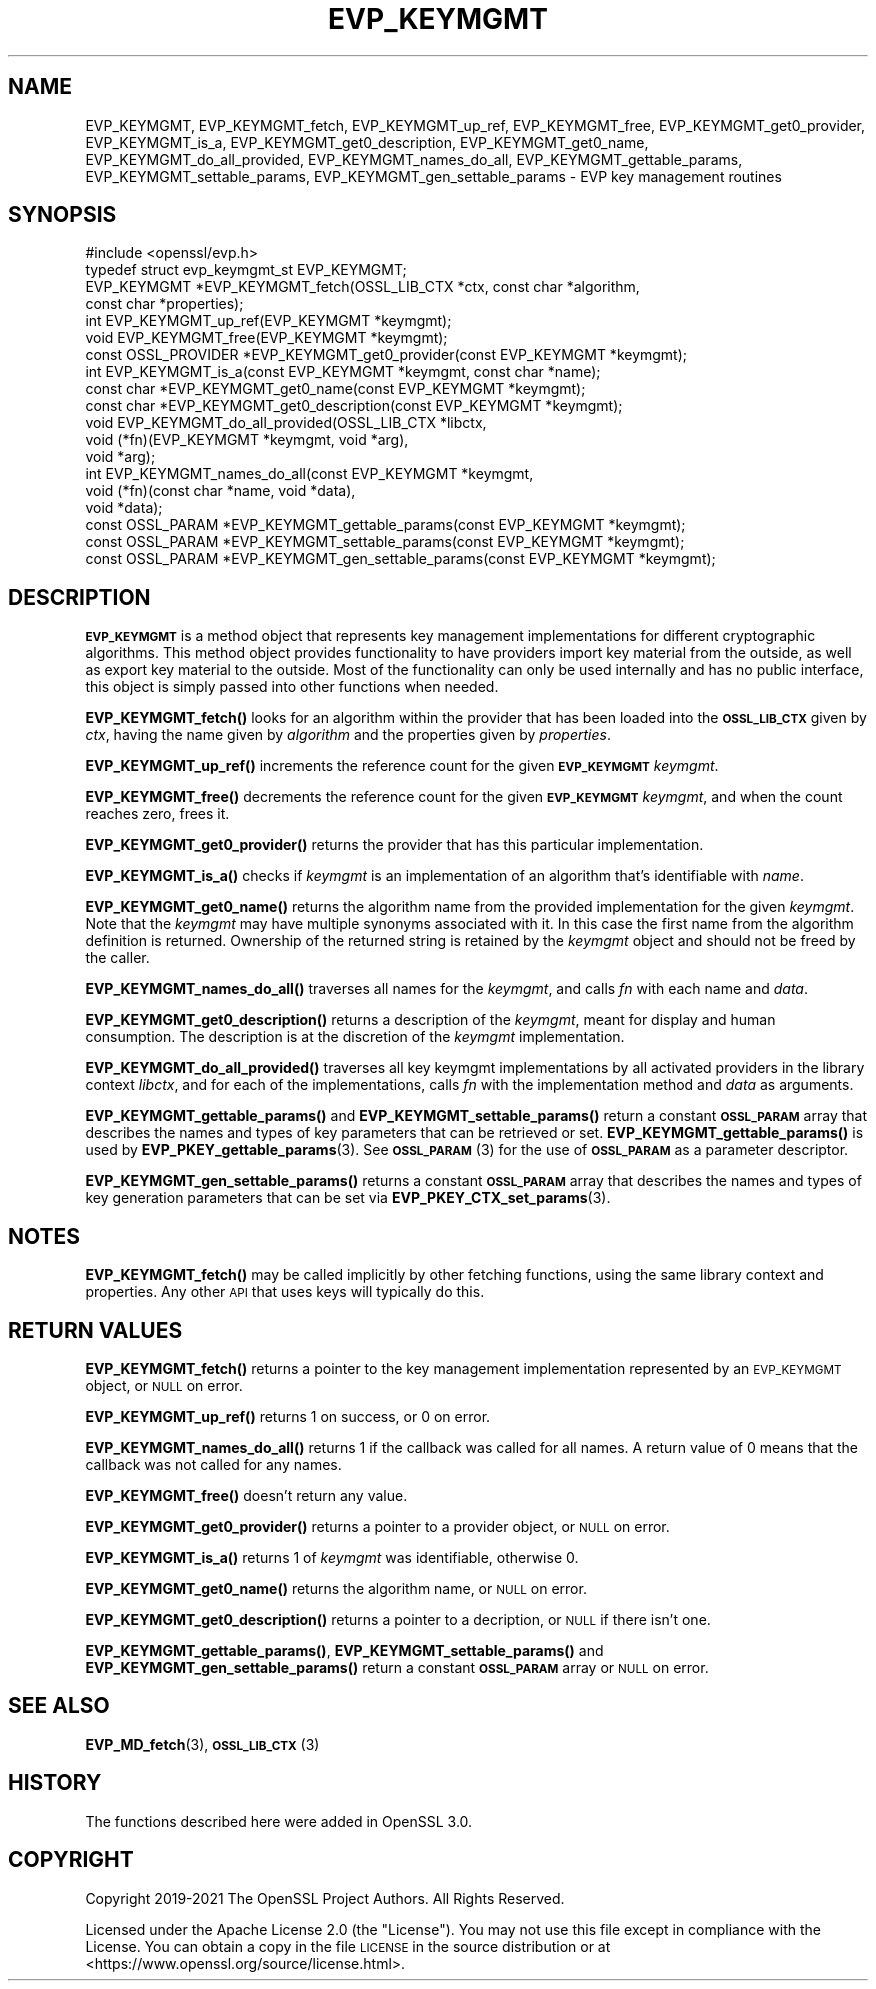 .\" Automatically generated by Pod::Man 4.14 (Pod::Simple 3.43)
.\"
.\" Standard preamble:
.\" ========================================================================
.de Sp \" Vertical space (when we can't use .PP)
.if t .sp .5v
.if n .sp
..
.de Vb \" Begin verbatim text
.ft CW
.nf
.ne \\$1
..
.de Ve \" End verbatim text
.ft R
.fi
..
.\" Set up some character translations and predefined strings.  \*(-- will
.\" give an unbreakable dash, \*(PI will give pi, \*(L" will give a left
.\" double quote, and \*(R" will give a right double quote.  \*(C+ will
.\" give a nicer C++.  Capital omega is used to do unbreakable dashes and
.\" therefore won't be available.  \*(C` and \*(C' expand to `' in nroff,
.\" nothing in troff, for use with C<>.
.tr \(*W-
.ds C+ C\v'-.1v'\h'-1p'\s-2+\h'-1p'+\s0\v'.1v'\h'-1p'
.ie n \{\
.    ds -- \(*W-
.    ds PI pi
.    if (\n(.H=4u)&(1m=24u) .ds -- \(*W\h'-12u'\(*W\h'-12u'-\" diablo 10 pitch
.    if (\n(.H=4u)&(1m=20u) .ds -- \(*W\h'-12u'\(*W\h'-8u'-\"  diablo 12 pitch
.    ds L" ""
.    ds R" ""
.    ds C` ""
.    ds C' ""
'br\}
.el\{\
.    ds -- \|\(em\|
.    ds PI \(*p
.    ds L" ``
.    ds R" ''
.    ds C`
.    ds C'
'br\}
.\"
.\" Escape single quotes in literal strings from groff's Unicode transform.
.ie \n(.g .ds Aq \(aq
.el       .ds Aq '
.\"
.\" If the F register is >0, we'll generate index entries on stderr for
.\" titles (.TH), headers (.SH), subsections (.SS), items (.Ip), and index
.\" entries marked with X<> in POD.  Of course, you'll have to process the
.\" output yourself in some meaningful fashion.
.\"
.\" Avoid warning from groff about undefined register 'F'.
.de IX
..
.nr rF 0
.if \n(.g .if rF .nr rF 1
.if (\n(rF:(\n(.g==0)) \{\
.    if \nF \{\
.        de IX
.        tm Index:\\$1\t\\n%\t"\\$2"
..
.        if !\nF==2 \{\
.            nr % 0
.            nr F 2
.        \}
.    \}
.\}
.rr rF
.\"
.\" Accent mark definitions (@(#)ms.acc 1.5 88/02/08 SMI; from UCB 4.2).
.\" Fear.  Run.  Save yourself.  No user-serviceable parts.
.    \" fudge factors for nroff and troff
.if n \{\
.    ds #H 0
.    ds #V .8m
.    ds #F .3m
.    ds #[ \f1
.    ds #] \fP
.\}
.if t \{\
.    ds #H ((1u-(\\\\n(.fu%2u))*.13m)
.    ds #V .6m
.    ds #F 0
.    ds #[ \&
.    ds #] \&
.\}
.    \" simple accents for nroff and troff
.if n \{\
.    ds ' \&
.    ds ` \&
.    ds ^ \&
.    ds , \&
.    ds ~ ~
.    ds /
.\}
.if t \{\
.    ds ' \\k:\h'-(\\n(.wu*8/10-\*(#H)'\'\h"|\\n:u"
.    ds ` \\k:\h'-(\\n(.wu*8/10-\*(#H)'\`\h'|\\n:u'
.    ds ^ \\k:\h'-(\\n(.wu*10/11-\*(#H)'^\h'|\\n:u'
.    ds , \\k:\h'-(\\n(.wu*8/10)',\h'|\\n:u'
.    ds ~ \\k:\h'-(\\n(.wu-\*(#H-.1m)'~\h'|\\n:u'
.    ds / \\k:\h'-(\\n(.wu*8/10-\*(#H)'\z\(sl\h'|\\n:u'
.\}
.    \" troff and (daisy-wheel) nroff accents
.ds : \\k:\h'-(\\n(.wu*8/10-\*(#H+.1m+\*(#F)'\v'-\*(#V'\z.\h'.2m+\*(#F'.\h'|\\n:u'\v'\*(#V'
.ds 8 \h'\*(#H'\(*b\h'-\*(#H'
.ds o \\k:\h'-(\\n(.wu+\w'\(de'u-\*(#H)/2u'\v'-.3n'\*(#[\z\(de\v'.3n'\h'|\\n:u'\*(#]
.ds d- \h'\*(#H'\(pd\h'-\w'~'u'\v'-.25m'\f2\(hy\fP\v'.25m'\h'-\*(#H'
.ds D- D\\k:\h'-\w'D'u'\v'-.11m'\z\(hy\v'.11m'\h'|\\n:u'
.ds th \*(#[\v'.3m'\s+1I\s-1\v'-.3m'\h'-(\w'I'u*2/3)'\s-1o\s+1\*(#]
.ds Th \*(#[\s+2I\s-2\h'-\w'I'u*3/5'\v'-.3m'o\v'.3m'\*(#]
.ds ae a\h'-(\w'a'u*4/10)'e
.ds Ae A\h'-(\w'A'u*4/10)'E
.    \" corrections for vroff
.if v .ds ~ \\k:\h'-(\\n(.wu*9/10-\*(#H)'\s-2\u~\d\s+2\h'|\\n:u'
.if v .ds ^ \\k:\h'-(\\n(.wu*10/11-\*(#H)'\v'-.4m'^\v'.4m'\h'|\\n:u'
.    \" for low resolution devices (crt and lpr)
.if \n(.H>23 .if \n(.V>19 \
\{\
.    ds : e
.    ds 8 ss
.    ds o a
.    ds d- d\h'-1'\(ga
.    ds D- D\h'-1'\(hy
.    ds th \o'bp'
.    ds Th \o'LP'
.    ds ae ae
.    ds Ae AE
.\}
.rm #[ #] #H #V #F C
.\" ========================================================================
.\"
.IX Title "EVP_KEYMGMT 3ssl"
.TH EVP_KEYMGMT 3ssl "2022-07-05" "3.0.5" "OpenSSL"
.\" For nroff, turn off justification.  Always turn off hyphenation; it makes
.\" way too many mistakes in technical documents.
.if n .ad l
.nh
.SH "NAME"
EVP_KEYMGMT,
EVP_KEYMGMT_fetch,
EVP_KEYMGMT_up_ref,
EVP_KEYMGMT_free,
EVP_KEYMGMT_get0_provider,
EVP_KEYMGMT_is_a,
EVP_KEYMGMT_get0_description,
EVP_KEYMGMT_get0_name,
EVP_KEYMGMT_do_all_provided,
EVP_KEYMGMT_names_do_all,
EVP_KEYMGMT_gettable_params,
EVP_KEYMGMT_settable_params,
EVP_KEYMGMT_gen_settable_params
\&\- EVP key management routines
.SH "SYNOPSIS"
.IX Header "SYNOPSIS"
.Vb 1
\& #include <openssl/evp.h>
\&
\& typedef struct evp_keymgmt_st EVP_KEYMGMT;
\&
\& EVP_KEYMGMT *EVP_KEYMGMT_fetch(OSSL_LIB_CTX *ctx, const char *algorithm,
\&                                const char *properties);
\& int EVP_KEYMGMT_up_ref(EVP_KEYMGMT *keymgmt);
\& void EVP_KEYMGMT_free(EVP_KEYMGMT *keymgmt);
\& const OSSL_PROVIDER *EVP_KEYMGMT_get0_provider(const EVP_KEYMGMT *keymgmt);
\& int EVP_KEYMGMT_is_a(const EVP_KEYMGMT *keymgmt, const char *name);
\& const char *EVP_KEYMGMT_get0_name(const EVP_KEYMGMT *keymgmt);
\& const char *EVP_KEYMGMT_get0_description(const EVP_KEYMGMT *keymgmt);
\&
\& void EVP_KEYMGMT_do_all_provided(OSSL_LIB_CTX *libctx,
\&                                  void (*fn)(EVP_KEYMGMT *keymgmt, void *arg),
\&                                  void *arg);
\& int EVP_KEYMGMT_names_do_all(const EVP_KEYMGMT *keymgmt,
\&                              void (*fn)(const char *name, void *data),
\&                              void *data);
\& const OSSL_PARAM *EVP_KEYMGMT_gettable_params(const EVP_KEYMGMT *keymgmt);
\& const OSSL_PARAM *EVP_KEYMGMT_settable_params(const EVP_KEYMGMT *keymgmt);
\& const OSSL_PARAM *EVP_KEYMGMT_gen_settable_params(const EVP_KEYMGMT *keymgmt);
.Ve
.SH "DESCRIPTION"
.IX Header "DESCRIPTION"
\&\fB\s-1EVP_KEYMGMT\s0\fR is a method object that represents key management
implementations for different cryptographic algorithms.
This method object provides functionality to have providers import key
material from the outside, as well as export key material to the
outside.
Most of the functionality can only be used internally and has no
public interface, this object is simply passed into other functions
when needed.
.PP
\&\fBEVP_KEYMGMT_fetch()\fR looks for an algorithm within the provider that
has been loaded into the \fB\s-1OSSL_LIB_CTX\s0\fR given by \fIctx\fR, having the
name given by \fIalgorithm\fR and the properties given by \fIproperties\fR.
.PP
\&\fBEVP_KEYMGMT_up_ref()\fR increments the reference count for the given
\&\fB\s-1EVP_KEYMGMT\s0\fR \fIkeymgmt\fR.
.PP
\&\fBEVP_KEYMGMT_free()\fR decrements the reference count for the given
\&\fB\s-1EVP_KEYMGMT\s0\fR \fIkeymgmt\fR, and when the count reaches zero, frees it.
.PP
\&\fBEVP_KEYMGMT_get0_provider()\fR returns the provider that has this particular
implementation.
.PP
\&\fBEVP_KEYMGMT_is_a()\fR checks if \fIkeymgmt\fR is an implementation of an
algorithm that's identifiable with \fIname\fR.
.PP
\&\fBEVP_KEYMGMT_get0_name()\fR returns the algorithm name from the provided
implementation for the given \fIkeymgmt\fR. Note that the \fIkeymgmt\fR may have
multiple synonyms associated with it. In this case the first name from the
algorithm definition is returned. Ownership of the returned string is
retained by the \fIkeymgmt\fR object and should not be freed by the caller.
.PP
\&\fBEVP_KEYMGMT_names_do_all()\fR traverses all names for the \fIkeymgmt\fR, and
calls \fIfn\fR with each name and \fIdata\fR.
.PP
\&\fBEVP_KEYMGMT_get0_description()\fR returns a description of the \fIkeymgmt\fR, meant
for display and human consumption.  The description is at the discretion
of the \fIkeymgmt\fR implementation.
.PP
\&\fBEVP_KEYMGMT_do_all_provided()\fR traverses all key keymgmt implementations by
all activated providers in the library context \fIlibctx\fR, and for each
of the implementations, calls \fIfn\fR with the implementation method and
\&\fIdata\fR as arguments.
.PP
\&\fBEVP_KEYMGMT_gettable_params()\fR and \fBEVP_KEYMGMT_settable_params()\fR return a
constant \fB\s-1OSSL_PARAM\s0\fR array that describes the names and types of key
parameters that can be retrieved or set.
\&\fBEVP_KEYMGMT_gettable_params()\fR is used by \fBEVP_PKEY_gettable_params\fR\|(3).
See \s-1\fBOSSL_PARAM\s0\fR\|(3) for the use of \fB\s-1OSSL_PARAM\s0\fR as a parameter descriptor.
.PP
\&\fBEVP_KEYMGMT_gen_settable_params()\fR returns a constant \fB\s-1OSSL_PARAM\s0\fR array that
describes the names and types of key generation parameters that can be set via
\&\fBEVP_PKEY_CTX_set_params\fR\|(3).
.SH "NOTES"
.IX Header "NOTES"
\&\fBEVP_KEYMGMT_fetch()\fR may be called implicitly by other fetching
functions, using the same library context and properties.
Any other \s-1API\s0 that uses keys will typically do this.
.SH "RETURN VALUES"
.IX Header "RETURN VALUES"
\&\fBEVP_KEYMGMT_fetch()\fR returns a pointer to the key management
implementation represented by an \s-1EVP_KEYMGMT\s0 object, or \s-1NULL\s0 on
error.
.PP
\&\fBEVP_KEYMGMT_up_ref()\fR returns 1 on success, or 0 on error.
.PP
\&\fBEVP_KEYMGMT_names_do_all()\fR returns 1 if the callback was called for all
names. A return value of 0 means that the callback was not called for any names.
.PP
\&\fBEVP_KEYMGMT_free()\fR doesn't return any value.
.PP
\&\fBEVP_KEYMGMT_get0_provider()\fR returns a pointer to a provider object, or \s-1NULL\s0
on error.
.PP
\&\fBEVP_KEYMGMT_is_a()\fR returns 1 of \fIkeymgmt\fR was identifiable,
otherwise 0.
.PP
\&\fBEVP_KEYMGMT_get0_name()\fR returns the algorithm name, or \s-1NULL\s0 on error.
.PP
\&\fBEVP_KEYMGMT_get0_description()\fR returns a pointer to a decription, or \s-1NULL\s0 if
there isn't one.
.PP
\&\fBEVP_KEYMGMT_gettable_params()\fR, \fBEVP_KEYMGMT_settable_params()\fR and
\&\fBEVP_KEYMGMT_gen_settable_params()\fR return a constant \fB\s-1OSSL_PARAM\s0\fR array or
\&\s-1NULL\s0 on error.
.SH "SEE ALSO"
.IX Header "SEE ALSO"
\&\fBEVP_MD_fetch\fR\|(3), \s-1\fBOSSL_LIB_CTX\s0\fR\|(3)
.SH "HISTORY"
.IX Header "HISTORY"
The functions described here were added in OpenSSL 3.0.
.SH "COPYRIGHT"
.IX Header "COPYRIGHT"
Copyright 2019\-2021 The OpenSSL Project Authors. All Rights Reserved.
.PP
Licensed under the Apache License 2.0 (the \*(L"License\*(R").  You may not use
this file except in compliance with the License.  You can obtain a copy
in the file \s-1LICENSE\s0 in the source distribution or at
<https://www.openssl.org/source/license.html>.
